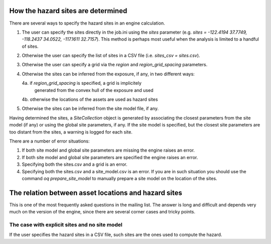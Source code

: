 How the hazard sites are determined
===================================

There are several ways to specify the hazard sites in an engine calculation.

1. The user can specify the sites directly in the job.ini using the `sites`
   parameter (e.g. `sites = -122.4194 37.7749, -118.2437 34.0522, -117.1611 32.7157`).
   This method is perhaps most useful when the analysis is limited to a 
   handful of sites.
2. Otherwise the user can specify the list of sites in a CSV file
   (i.e. `sites_csv = sites.csv`).
3. Otherwise the user can specify a grid via the `region` and
   `region_grid_spacing` parameters.
4. Otherwise the sites can be inferred from the exposure, if any,
   in two different ways:
   
   4a. if `region_grid_spacing` is specified, a grid is implicitely
       generated from the convex hull of the exposure and used
   4b. otherwise the locations of the assets are used as hazard sites

5. Otherwise the sites can be inferred from the site model file, if any.

Having determined the sites, a `SiteCollection` object is generated
by associating the closest parameters from the site model (if any)
or using the global site parameters, if any.
If the site model is specified, but the
closest site parameters are too distant from the sites, a warning
is logged for each site.

There are a number of error situations:

1. If both site model and global site parameters are missing the engine
   raises an error.
2. If both site model and global site parameters are specified the
   engine raises an error.
3. Specifying both the sites.csv and a grid is an error.
4. Specifying both the sites.csv and a site_model.csv is an error.
   If you are in such situation you should use the command
   `oq prepare_site_model`
   to manually prepare a site model on the location of the sites.

The relation between asset locations and hazard sites
=====================================================

This is one of the most frequently asked questions in the mailing list.
The answer is long and difficult and depends very much on the version
of the engine, since there are several corner cases and tricky points.


The case with explicit sites and no site model
----------------------------------------------

If the user specifies the hazard sites in a CSV file, such sites are
the ones used to compute the hazard.
